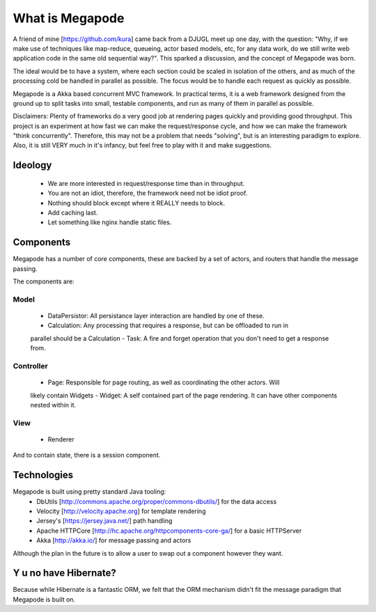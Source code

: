 ================
What is Megapode
================

A friend of mine [https://github.com/kura] came back from a DJUGL meet up one day, with the question:
"Why, if we make use of techniques like map-reduce, queueing, actor based models, etc,
for any data work, do we still write web application code in the same old sequential way?". 
This sparked a discussion, and the concept of Megapode was born. 

The ideal would be to have a system, where each section could be scaled in isolation
of the others, and as much of the processing cold be handled in parallel as possible. 
The focus would be to handle each request as quickly as possible. 

Megapode is a Akka based concurrent MVC framework. In practical terms, 
it is a web framework designed from the ground up to split tasks into 
small, testable components, and run as many of them in parallel as possible. 

Disclaimers: Plenty of frameworks do a very good job at rendering pages quickly and 
providing good throughput. This project is an experiment at how fast we can make the
request/response cycle, and how we can make the framework "think concurrently". 
Therefore, this may not be a problem that needs "solving", but is an interesting 
paradigm to explore.
Also, it is still VERY much in it's infancy, but feel free to play with it and make 
suggestions.

Ideology
========

 - We are more interested in request/response time than in throughput.
 - You are not an idiot, therefore, the framework need not be idiot proof.
 - Nothing should block except where it REALLY needs to block.
 - Add caching last.
 - Let something like nginx handle static files.

Components
==========

Megapode has a number of core components, these are backed by a set of actors, and 
routers that handle the message passing.

The components are:

Model
-----
 - DataPersistor: All persistance layer interaction are handled by one of these.
 - Calculation: Any processing that requires a response, but can be offloaded to run in 
 parallel should be a Calculation
 -  Task: A fire and forget operation that you don't need to get a response from.

Controller
----------
 - Page: Responsible for page routing, as well as coordinating the other actors. Will
 likely contain Widgets 
 - Widget: A self contained part of the page rendering. It can have other components nested
 within it.

View
----
 - Renderer
 
And to contain state, there is a session component.


Technologies
============

Megapode is built using pretty standard Java tooling:
 - DbUtils [http://commons.apache.org/proper/commons-dbutils/] for the data access
 - Velocity [http://velocity.apache.org] for template rendering
 - Jersey's [https://jersey.java.net/] path handling 
 - Apache HTTPCore [http://hc.apache.org/httpcomponents-core-ga/] for a basic HTTPServer
 - Akka [http://akka.io/] for message passing and actors
 
Although the plan in the future is to allow a user to swap out a component however they 
want.

Y u no have Hibernate?
======================

Because while Hibernate is a fantastic ORM, we felt that the ORM mechanism didn't fit the 
message paradigm that Megapode is built on. 

